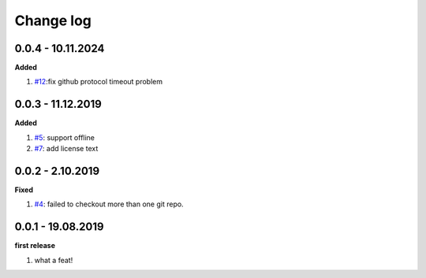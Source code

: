 Change log
================================================================================

0.0.4 - 10.11.2024
--------------------------------------------------------------------------------

**Added**

#. `#12 <https://github.com/moremoban/gitfs2/issues/12>`_:fix github protocol
   timeout problem

0.0.3 - 11.12.2019
--------------------------------------------------------------------------------

**Added**

#. `#5 <https://github.com/moremoban/gitfs2/issues/5>`_: support offline
#. `#7 <https://github.com/moremoban/gitfs2/issues/7>`_: add license text

0.0.2 - 2.10.2019
--------------------------------------------------------------------------------

**Fixed**

#. `#4 <https://github.com/moremoban/gitfs2/issues/4>`_: failed to checkout more
   than one git repo.

0.0.1 - 19.08.2019
--------------------------------------------------------------------------------

**first release**

#. what a feat!

